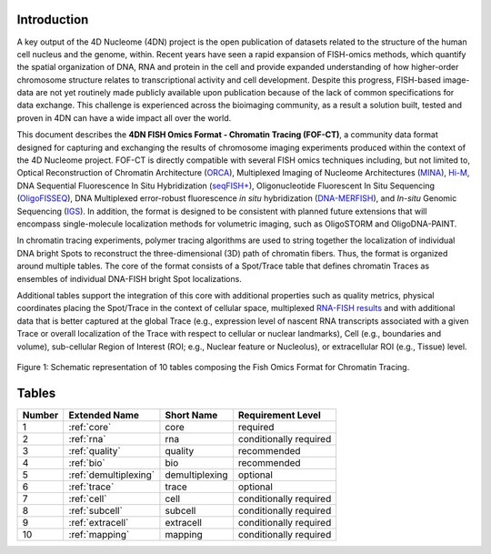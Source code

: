 Introduction
============

A key output of the 4D Nucleome (4DN) project is the open publication of
datasets related to the structure of the human cell nucleus and the genome,
within. Recent years have seen a rapid expansion of FISH-omics methods,
which quantify the spatial organization of DNA, RNA and protein in the
cell and provide expanded understanding of how higher-order chromosome
structure relates to transcriptional activity and cell development.
Despite this progress, FISH-based image-data are not yet routinely made
publicly available upon publication because of the lack of common
specifications for data exchange. This challenge is experienced across
the bioimaging community, as a result a solution built, tested and
proven in 4DN can have a wide impact all over the world.

This document describes the **4DN FISH Omics Format - Chromatin
Tracing (FOF-CT)**, a community data format designed for capturing and
exchanging the results of chromosome imaging experiments produced within
the context of the 4D Nucleome project. FOF-CT is directly compatible
with several FISH omics techniques including, but not limited to,
Optical Reconstruction of Chromatin Architecture (`ORCA <https://doi.org/10.1038/s41596-020-00478-x>`_), Multiplexed Imaging of
Nucleome Architectures (`MINA <https://doi.org/10.1038/s41596-021-00518-0>`_), `Hi-M <https://doi.org/10.1016/j.molcel.2019.01.011>`_, DNA Sequential Fluorescence In Situ Hybridization (`seqFISH+ <https://doi.org/10.1038/s41586-019-1049-y>`_), Oligonucleotide Fluorescent In Situ Sequencing (`OligoFISSEQ <https://doi.org/10.1038/s41592-020-0890-0>`_), DNA Multiplexed error-robust fluorescence *in situ* hybridization (`DNA-MERFISH <https://doi.org/10.1016/j.cell.2020.07.032>`_), and *In-situ* Genomic Sequencing (`IGS <https://doi.org/10.1126/science.aay3446>`_). In addition, the format is designed to be consistent with planned future
extensions that will encompass single-molecule localization methods for
volumetric imaging, such as OligoSTORM and OligoDNA-PAINT.

In chromatin tracing experiments, polymer tracing algorithms are used to
string together the localization of individual DNA bright Spots to
reconstruct the three-dimensional (3D) path of chromatin fibers. Thus,
the format is organized around multiple tables. The core of the format
consists of a Spot/Trace table that defines chromatin Traces as
ensembles of individual DNA-FISH bright Spot localizations.

Additional tables support the integration of this core with additional
properties such as quality metrics, physical coordinates placing the
Spot/Trace in the context of cellular space, multiplexed `RNA-FISH results <https://doi.org/10.1073/pnas.1912459116>`_ and with additional
data that is better captured at the global Trace (e.g., expression level
of nascent RNA transcripts associated with a given Trace or overall
localization of the Trace with respect to cellular or nuclear
landmarks), Cell (e.g., boundaries and volume), sub-cellular Region of
Interest (ROI; e.g., Nuclear feature or Nucleolus), or extracellular ROI
(e.g., Tissue) level.

.. figure:: images/FOF-CT_graph.png
  :class: shadow-image
  :width: 100%
  :align: center

  Figure 1: Schematic representation of 10 tables composing the Fish Omics Format for Chromatin Tracing.

Tables
======

.. list-table::
  :header-rows: 1

  * - Number
    - Extended Name
    - Short Name
    - Requirement Level
  * - 1
    - :ref:`core`
    - core
    - required
  * - 2
    - :ref:`rna`
    - rna
    - conditionally required
  * - 3
    - :ref:`quality`
    - quality
    - recommended
  * - 4
    - :ref:`bio`
    - bio
    - recommended
  * - 5
    - :ref:`demultiplexing`
    - demultiplexing
    - optional
  * - 6
    - :ref:`trace`
    - trace
    - optional
  * - 7
    - :ref:`cell`
    - cell
    - conditionally required
  * - 8
    - :ref:`subcell`
    - subcell
    - conditionally required
  * - 9
    - :ref:`extracell`
    - extracell
    - conditionally required
  * - 10
    - :ref:`mapping`
    - mapping
    - conditionally required
